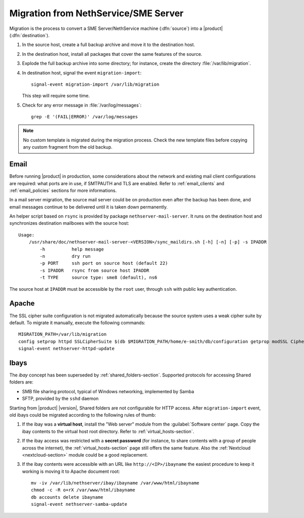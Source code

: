 .. index:: migration

.. _migration-section:

=====================================
Migration from NethService/SME Server
=====================================

Migration is the process to convert a SME Server/NethService
machine (:dfn:`source`) into a |product| (:dfn:`destination`).

#. In the source host, create a full backup archive and move it
   to the destination host.

#. In the destination host, install all packages that cover the same
   features of the source.

#. Explode the full backup archive into some directory; for instance,
   create the directory :file:`/var/lib/migration`.

#. In destination host, signal the event ``migration-import``::

     signal-event migration-import /var/lib/migration

   This step will require some time.

#. Check for any error message in :file:`/var/log/messages`::
 
     grep -E '(FAIL|ERROR)' /var/log/messages

.. note:: No custom template is migrated during the migration process.
   Check the new template files before copying any custom fragment from the old backup.

.. index::
   pair: migration; email

.. _migration_email:

Email
=====

Before running |product| in production, some considerations about the
network and existing mail client configurations are required: what
ports are in use, if SMTPAUTH and TLS are enabled.  Refer to
:ref:`email_clients` and :ref:`email_policies` sections for more
informations.

In a mail server migration, the source mail server could be on
production even after the backup has been done, and email messages
continue to be delivered until it is taken down permanently.

An helper script based on ``rsync`` is provided by package
``nethserver-mail-server``. It
runs on the destination host and synchronizes destination mailboxes
with the source host: ::

    Usage:
        /usr/share/doc/nethserver-mail-server-<VERSION>/sync_maildirs.sh [-h] [-n] [-p] -s IPADDR
            -h          help message
            -n          dry run
            -p PORT     ssh port on source host (default 22)
            -s IPADDR   rsync from source host IPADDR
            -t TYPE     source type: sme8 (default), ns6


The source host at ``IPADDR`` must be accessible by the ``root`` user, through
``ssh`` with public key authentication.

.. _migration-web-server:

Apache
======

The SSL cipher suite configuration is not migrated automatically because the
source system uses a weak cipher suite by default. To migrate it manually,
execute the following commands: ::

    MIGRATION_PATH=/var/lib/migration
    config setprop httpd SSLCipherSuite $(db $MIGRATION_PATH/home/e-smith/db/configuration getprop modSSL CipherSuite)
    signal-event nethserver-httpd-update

.. _migration-ibays:

Ibays
=====

The *ibay* concept has been superseded by :ref:`shared_folders-section`.
Supported protocols for accessing Shared folders are:

- SMB file sharing protocol, typical of Windows networking, implemented by Samba

- SFTP, provided by the ``sshd`` daemon

Starting from |product| |version|, Shared folders are not configurable for HTTP
access. After ``migration-import`` event, old ibays could be migrated according 
to the following rules of thumb:

1.  If the ibay was a **virtual host**, install the "Web server" module from the
    :guilabel:`Software center` page. Copy the ibay contents to the virtual host
    root directory. Refer to :ref:`virtual_hosts-section`.

2.  If the ibay access was restricted with a **secret password** (for instance, to
    share contents with a group of people across the internet), the
    :ref:`virtual_hosts-section` page still offers the same feature. Also the
    :ref:`Nextcloud <nextcloud-section>` module could be a good replacement.

3.  If the ibay contents were accessible with an URL like ``http://<IP>/ibayname``
    the easiest procedure to keep it working is moving it to Apache document root: ::
        
        mv -iv /var/lib/nethserver/ibay/ibayname /var/www/html/ibayname
        chmod -c -R o+rX /var/www/html/ibayname
        db accounts delete ibayname
        signal-event nethserver-samba-update
